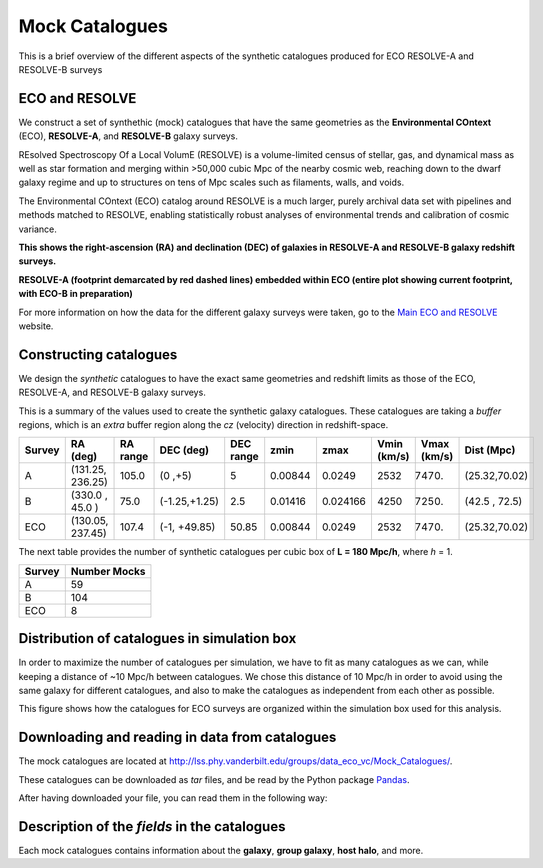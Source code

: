 .. ECO_Resolve_Catalogues

.. _Mock_Catalogues:
===================
Mock Catalogues
===================

This is a brief overview of the different aspects of the synthetic 
catalogues produced for ECO RESOLVE-A and RESOLVE-B surveys

.. _eco_resolve_main_data:
--------------------------
ECO and RESOLVE
--------------------------

We construct a set of synthethic (mock) catalogues that have the same 
geometries as the **Environmental COntext** (ECO), **RESOLVE-A**, and 
**RESOLVE-B** galaxy surveys.

REsolved Spectroscopy Of a Local VolumE (RESOLVE) is a volume-limited 
census of stellar, gas, and dynamical mass as 
well as star formation and merging within >50,000 cubic Mpc of the nearby 
cosmic web, reaching down to the dwarf galaxy regime and up to structures 
on tens of Mpc scales such as filaments, walls, and voids.

The Environmental COntext (ECO) catalog around RESOLVE is a much larger, 
purely archival data set with pipelines and methods matched to RESOLVE, 
enabling statistically robust analyses of environmental trends and 
calibration of cosmic variance.

.. image:: ../images/full-size-survey.png
    :scale: 50 %
    :alt: Full size survey of RESOLVE
    :align: center

**This shows the right-ascension (RA) and declination (DEC) of 
galaxies in RESOLVE-A and RESOLVE-B galaxy redshift surveys.**

.. image:: ../images/resolve_spring_footprint.png
    :scale: 100 %
    :alt: 
    :align: center

**RESOLVE-A (footprint demarcated by red dashed lines) embedded within ECO 
(entire plot showing current footprint, with ECO-B in preparation)**

For more information on how the data for the different galaxy surveys 
were taken, go to the `Main ECO and RESOLVE <https://resolve.astro.unc.edu/>`_
website.

.. _mock_construction:
--------------------------
Constructing catalogues
--------------------------

We design the *synthetic* catalogues to have the exact same 
geometries and redshift limits as those of the ECO, RESOLVE-A, and 
RESOLVE-B galaxy surveys.

This is a summary of the values used to create the synthetic galaxy catalogues.
These catalogues are taking a *buffer* regions, which is an *extra* buffer 
region along the `cz` (velocity) direction in redshift-space.

+----------+-----------------+----------+-------------+-----------+--------+---------+-------------+------------+-------------+
| Survey   | RA (deg)        | RA range | DEC (deg)   | DEC range | zmin   | zmax    | Vmin (km/s) | Vmax (km/s)| Dist (Mpc)  |
+==========+=================+==========+=============+===========+========+=========+=============+============+=============+
| A        | (131.25, 236.25)| 105.0    |(0  ,+5)     | 5         | 0.00844| 0.0249  | 2532        |  7470.     |(25.32,70.02)|
+----------+-----------------+----------+-------------+-----------+--------+---------+-------------+------------+-------------+
| B        | (330.0 , 45.0  )| 75.0     |(-1.25,+1.25)| 2.5       | 0.01416| 0.024166| 4250        |  7250.     |(42.5 , 72.5)|
+----------+-----------------+----------+-------------+-----------+--------+---------+-------------+------------+-------------+
| ECO      | (130.05, 237.45)| 107.4    |(-1, +49.85) | 50.85     | 0.00844| 0.0249  | 2532        | 7470.      |(25.32,70.02)|
+----------+-----------------+----------+-------------+-----------+--------+---------+-------------+------------+-------------+

The next table provides the number of synthetic catalogues per cubic box of **L = 180 Mpc/h**, where *h* = 1.

+--------+--------------+
| Survey | Number Mocks |
+========+==============+
| A      | 59           |
+--------+--------------+
| B      | 104          |
+--------+--------------+
| ECO    | 8            |
+--------+--------------+

.. _mock_distribution_box:
-----------------------------------------------
Distribution of catalogues in simulation box
-----------------------------------------------

In order to maximize the number of catalogues per simulation, we 
have to fit as many catalogues as we can, while keeping a 
distance of ~10 Mpc/h between catalogues. We chose this distance of 
10 Mpc/h in order to avoid using the same galaxy for different 
catalogues, and also to make the catalogues as independent from each 
other as possible.

.. image:: ../images/ECO_mvir_xyz_mocks.png
    :align: center
    :alt: Distribution of mock catalogues within simulation box
    :scale: 50 %

This figure shows how the catalogues for ECO surveys are organized 
within the simulation box used for this analysis.

.. download_read_catalogues::
------------------------------------------------
Downloading and reading in data from catalogues
------------------------------------------------

The mock catalogues are located at 
`<http://lss.phy.vanderbilt.edu/groups/data_eco_vc/Mock_Catalogues/>`_.

These catalogues can be downloaded as *tar* files, and be read by 
the Python package `Pandas <https://pandas.pydata.org/>`_.

After having downloaded your file, you can read them in the following way:

.. code-block:: python
    :linenos:

    #! /usr/bin/env python

    import pandas as pd
    import os

    def reading_catls(filename, catl_format='.hdf5'):
        """
        Function to read ECO/RESOLVE catalogues.

        Parameters
        ----------
        filename: string
            path and name of the ECO/RESOLVE catalogue to read

        catl_format: string, optional (default = '.hdf5')
            type of file to read.
            Options:
                - '.hdf5': Reads in a catalogue in HDF5 format

        Returns
        -------
        mock_pd: pandas DataFrame
            DataFrame with galaxy/group information

        Examples
        --------
        # Specifying `filename`
        >>> filename = 'ECO_catl_1.hdf5'

        # Reading in Catalogue
        >>> mock_pd = reading_catls(filename, format='.hdf5')

        >>> mock_pd.head()
                M_h      M_r        cz       dec  galtype  halo_ngal  haloid  \
        0  11.40841 -19.2752  19890.61  1.240539        1          1   31535
        1  11.69354 -19.7106  19946.01  1.418415        1          1   31537
        2  12.85093 -19.4581  20004.53  0.548292        0          4   31539
        3  12.85093 -19.8278  20055.74  0.502586        0          4   31539
        4  12.09574 -20.3131  19610.21  1.408745        1          1   31554

            logssfr          ra  groupid    M_group  g_galtype  g_ngal  halo_rvir
        0 -10.55625  180.318422        0  11.995713        0.0     2.0   0.101174
        1 -12.01112  180.735027        1  14.148499        0.0    31.0   0.125917
        2 -11.69736  179.630277        2  12.011946        0.0     2.0   0.306085
        3 -12.08712  179.650267        2  12.011946        1.0     2.0   0.306085
        4 -10.56714  180.094054        3  11.956849        1.0     1.0   0.171519
        """
        ## Checking if file exists
        if not os.path.exists(filename):
            msg = '`filename`: {0} NOT FOUND! Exiting..'.format(filename)
            raise ValueError(msg)
        ## Reading file
        if catl_format=='.hdf5':
            mock_pd = pd.read_hdf(filename)
        else:
            msg = '`catl_format` ({0}) not supported! Exiting...'.format(catl_format)
            raise ValueError(msg)

        return mock_pd

    def main():
        # Specifying filename
        filename = 'ECO_catl_1.hdf5'
        # Reading in ECO/RESOLVE catalogue
        mock_pd = reading_catls(filename)


    if __name__=='__main__':
        main()

.. properties_description::
------------------------------------------------
Description of the *fields* in the catalogues
------------------------------------------------


Each mock catalogues contains information about the **galaxy**, 
**group galaxy**, **host halo**, and more.

